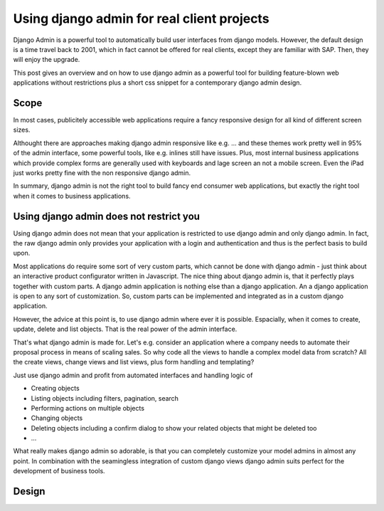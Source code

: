 Using django admin for real client projects
===========================================



.. author:: Toni Michel
.. categories:: django admin
.. tags:: none
.. comments::


Django Admin is a powerful tool to automatically build user interfaces
from django models. However, the default design is a time travel back
to 2001, which in fact cannot be offered for real clients, except
they are familiar with SAP. Then, they will enjoy the upgrade.

This post gives an overview and on how to use
django admin as a powerful tool for building feature-blown web applications
without restrictions plus a short css snippet for a contemporary django admin design.


Scope
------------------------

In most cases, publicitely accessible web applications require a
fancy responsive design for all kind of different screen sizes.

Althought there are approaches making django admin responsive like
e.g. ...
and these themes work pretty well in 95% of the admin interface,
some powerful tools, like e.g. inlines still have issues. 
Plus, most internal business applications which provide complex forms
are generally used with keyboards and lage screen an not a mobile screen.
Even the iPad just works pretty fine with the non responsive django admin.

In summary, django admin is not the right tool to build
fancy end consumer web applications, but exactly the right tool when it comes to business applications.


Using django admin does not restrict you
-----------------------------------------

Using django admin does not mean that your application is restricted
to use django admin and only django admin.
In fact, the raw django admin only provides your application with a
login and authentication and thus is the perfect basis to build upon.

Most applications do require some sort of  very custom parts, which
cannot be done with django admin - just think about an interactive 
product configurator written in Javascript. The nice thing about django
admin is, that it perfectly plays together with custom parts. 
A django admin application is nothing else than a django application.
An a django application is open to any sort of customization.
So, custom parts can be implemented and integrated as in a custom django application.


However, the advice at this point is, to use django admin where ever it is possible.
Espacially, when it comes to create, update, delete and list objects.
That is the real power of the admin interface.

That's what django admin is made for. Let's e.g.
consider an application where a company needs to automate their 
proposal process in means of scaling sales. So why
code all the views to handle a complex model data from scratch?
All the create views, change views and list views, plus form handling
and templating?

Just use django admin and profit from automated interfaces and handling
logic of

* Creating objects
* Listing objects including filters, pagination, search
* Performing actions on multiple objects
* Changing objects
* Deleting objects including a confirm dialog to show your related objects that might be deleted too
* ...

What really makes django admin so adorable, is that you can completely customize your model admins
in almost any point. In combination with the seamingless integration of custom django views
django admin suits perfect for the development of business tools.



Design
------------------------



